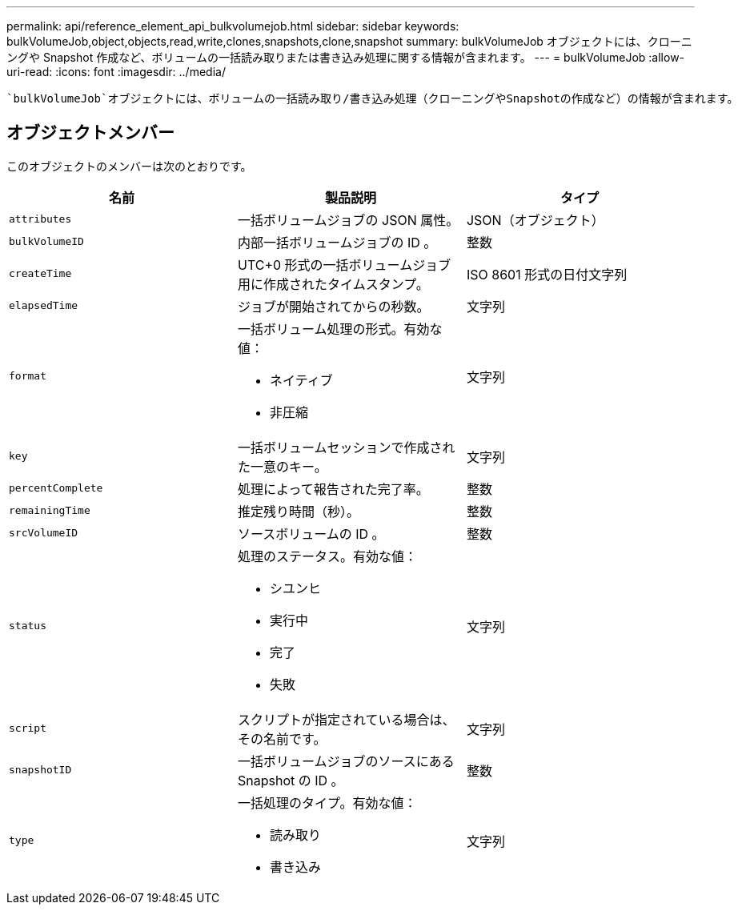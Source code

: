 ---
permalink: api/reference_element_api_bulkvolumejob.html 
sidebar: sidebar 
keywords: bulkVolumeJob,object,objects,read,write,clones,snapshots,clone,snapshot 
summary: bulkVolumeJob オブジェクトには、クローニングや Snapshot 作成など、ボリュームの一括読み取りまたは書き込み処理に関する情報が含まれます。 
---
= bulkVolumeJob
:allow-uri-read: 
:icons: font
:imagesdir: ../media/


[role="lead"]
 `bulkVolumeJob`オブジェクトには、ボリュームの一括読み取り/書き込み処理（クローニングやSnapshotの作成など）の情報が含まれます。



== オブジェクトメンバー

このオブジェクトのメンバーは次のとおりです。

|===
| 名前 | 製品説明 | タイプ 


 a| 
`attributes`
 a| 
一括ボリュームジョブの JSON 属性。
 a| 
JSON（オブジェクト）



 a| 
`bulkVolumeID`
 a| 
内部一括ボリュームジョブの ID 。
 a| 
整数



 a| 
`createTime`
 a| 
UTC+0 形式の一括ボリュームジョブ用に作成されたタイムスタンプ。
 a| 
ISO 8601 形式の日付文字列



 a| 
`elapsedTime`
 a| 
ジョブが開始されてからの秒数。
 a| 
文字列



 a| 
`format`
 a| 
一括ボリューム処理の形式。有効な値：

* ネイティブ
* 非圧縮

 a| 
文字列



 a| 
`key`
 a| 
一括ボリュームセッションで作成された一意のキー。
 a| 
文字列



 a| 
`percentComplete`
 a| 
処理によって報告された完了率。
 a| 
整数



 a| 
`remainingTime`
 a| 
推定残り時間（秒）。
 a| 
整数



 a| 
`srcVolumeID`
 a| 
ソースボリュームの ID 。
 a| 
整数



 a| 
`status`
 a| 
処理のステータス。有効な値：

* シユンヒ
* 実行中
* 完了
* 失敗

 a| 
文字列



 a| 
`script`
 a| 
スクリプトが指定されている場合は、その名前です。
 a| 
文字列



 a| 
`snapshotID`
 a| 
一括ボリュームジョブのソースにある Snapshot の ID 。
 a| 
整数



 a| 
`type`
 a| 
一括処理のタイプ。有効な値：

* 読み取り
* 書き込み

 a| 
文字列

|===